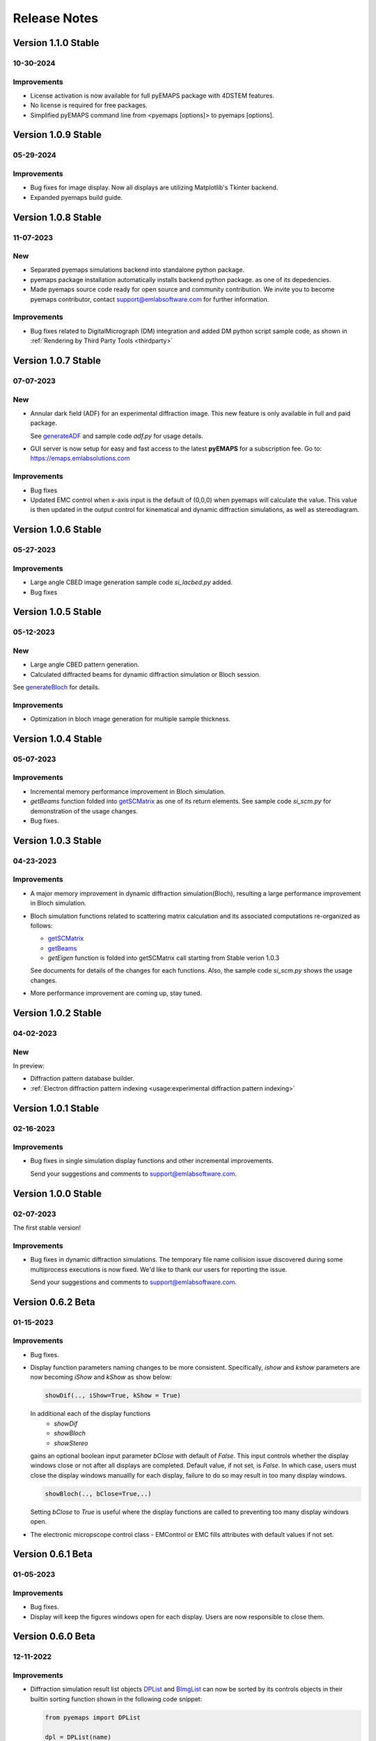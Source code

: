 Release Notes
=============

Version 1.1.0 Stable
-------------------- 

10-30-2024 
~~~~~~~~~~

Improvements
~~~~~~~~~~~~

- License activation is now available for full pyEMAPS package with 4DSTEM features.
- No license is required for free packages.
- Simplified pyEMAPS command line from <pyemaps [options]> to pyemaps [options].

Version 1.0.9 Stable
-------------------- 

05-29-2024 
~~~~~~~~~~

Improvements
~~~~~~~~~~~~

- Bug fixes for image display. Now all displays are utilizing Matplotlib's Tkinter backend.
- Expanded pyemaps build guide.

Version 1.0.8 Stable
-------------------- 

11-07-2023 
~~~~~~~~~~

New
~~~

- Separated pyemaps simulations backend into standalone python package.
- pyemaps package installation automatically installs backend python package. 
  as one of its depedencies. 
- Made pyemaps source code ready for open source and community contribution. 
  We invite you to become pyemaps contributor, contact support@emlabsoftware.com
  for further information.

Improvements
~~~~~~~~~~~~

- Bug fixes related to DigitalMicrograph (DM) integration and added DM python 
  script sample code, as shown in :ref:`Rendering by Third Party Tools <thirdparty>`

Version 1.0.7 Stable
-------------------- 

07-07-2023 
~~~~~~~~~~

New
~~~

- Annular dark field (ADF) for an experimental diffraction image. This new feature is only
  available in full and paid package.
  
  See `generateADF <modules.html#pyemaps.stackimg.StackImage.generateADF>`_
  and sample code *adf.py* for usage details.

- GUI server is now setup for easy and fast access to the latest **pyEMAPS** for a subscription fee. 
  Go to: https://emaps.emlabsolutions.com

Improvements
~~~~~~~~~~~~

- Bug fixes
- Updated EMC control when x-axis input is the default of (0,0,0) when pyemaps
  will calculate the value. This value is then updated in the output control for
  kinematical and dynamic diffraction simulations, as well as stereodiagram.

Version 1.0.6 Stable
--------------------

05-27-2023 
~~~~~~~~~~

Improvements
~~~~~~~~~~~~

- Large angle CBED image generation sample code *si_lacbed.py* added.
- Bug fixes

Version 1.0.5 Stable
-------------------- 

05-12-2023 
~~~~~~~~~~

New
~~~

- Large angle CBED pattern generation. 
- Calculated diffracted beams for dynamic diffraction simulation or Bloch session.

See `generateBloch <pyemaps.crystals.html#pyemaps.crystals.Crystal.generateBloch>`_
for details.

Improvements
~~~~~~~~~~~~

- Optimization in bloch image generation for multiple sample thickness.


Version 1.0.4 Stable
-------------------- 

05-07-2023 
~~~~~~~~~~

Improvements
~~~~~~~~~~~~

- Incremental memory performance improvement in Bloch simulation.
- *getBeams* function folded into  
  `getSCMatrix <pyemaps.crystals.html#pyemaps.crystals.Crystal.getSCMatrix>`_ 
  as one of its return elements. See sample code *si_scm.py* for demonstration of the usage changes.
- Bug fixes.

Version 1.0.3 Stable
-------------------- 

04-23-2023 
~~~~~~~~~~

Improvements
~~~~~~~~~~~~

- A major memory improvement in dynamic diffraction simulation(Bloch), 
  resulting a large performance improvement in Bloch simulation.
- Bloch simulation functions related to scattering matrix calculation 
  and its associated computations re-organized as follows:

  - `getSCMatrix <pyemaps.crystals.html#pyemaps.crystals.Crystal.getSCMatrix>`_ 
  - `getBeams <pyemaps.crystals.html#pyemaps.crystals.Crystal.getBeams>`_
  - *getEigen* function is folded into getSCMatrix call starting 
    from Stable verion 1.0.3 

  See documents for details of the changes for each functions. Also, the sample code
  *si_scm.py* shows the usage changes.

- More performance improvement are coming up, stay tuned.

Version 1.0.2 Stable
-------------------- 

04-02-2023 
~~~~~~~~~~

New
~~~

In preview:

- Diffraction pattern database builder.
- :ref:`Electron diffraction pattern indexing <usage:experimental diffraction pattern indexing>`

Version 1.0.1 Stable
-------------------- 

02-16-2023 
~~~~~~~~~~
Improvements
~~~~~~~~~~~~

- Bug fixes in single simulation display functions and other incremental improvements. 

  Send your suggestions and comments to support@emlabsoftware.com.


Version 1.0.0 Stable
-------------------- 

02-07-2023 
~~~~~~~~~~
The first stable version!

Improvements
~~~~~~~~~~~~

- Bug fixes in dynamic diffraction simulations. The temporary file name
  collision issue discovered during some multiprocess executions is now
  fixed. We'd like to thank our users for reporting the issue. 

  Send your suggestions and comments to support@emlabsoftware.com.


Version 0.6.2 Beta
------------------ 

01-15-2023 
~~~~~~~~~~

Improvements
~~~~~~~~~~~~

- Bug fixes.
- Display function parameters naming changes to be more consistent. Specifically,
  *ishow* and *kshow* parameters are now becoming *iShow* and *kShow* as show 
  below:  

  .. code-block:: python
    
    showDif(.., iShow=True, kShow = True)

  In additional each of the display functions 
    * *showDif* 
    * *showBloch*
    * *showStereo*
  gains an optional boolean input parameter *bClose* with default of *False*.
  This input controls whether the display windows close or not after all displays are completed. 
  Default value, if not set, is *False*. In which case, users must close the display windows 
  manuallly for each display, failure to do so may result in too many display windows.  

  .. code-block:: python
    
    showBloch(.., bClose=True,..)

  Setting *bClose* to *True* is useful where the display functions are called to preventing
  too many display windows open. 

- The electronic micropscope control class - EMControl or EMC fills attributes with 
  default values if not set.  


Version 0.6.1 Beta
------------------ 

01-05-2023 
~~~~~~~~~~

Improvements
~~~~~~~~~~~~

- Bug fixes.
- Display will keep the figures windows open for each display. Users are now responsible to close them.



Version 0.6.0 Beta
------------------ 

12-11-2022 
~~~~~~~~~~

Improvements
~~~~~~~~~~~~

- Diffraction simulation result list objects `DPList <pyemaps.kdiffs.html#pyemaps.kdiffs.diffPattern>`_ and 
  `BImgList <pyemaps.ddiffs.html#pyemaps.ddiffs.BlochImgs>`_ can now be sorted by its controls objects in their builtin 
  sorting function shown in the following code snippet:

  .. code-block:: python
    
    from pyemaps import DPList

    dpl = DPList(name) 
     ....  # more code here
    # sorting the images by their associated controls
    dpl.sort()

  See sample code *si_dif.py* and *si_bloch.py* for more details on how to
  use the function and display them in the sorting order.

  For stereodiagram results where there is no builtin result objects, users
  can build a python list of control and result pair and apply python style 
  sorting on the list as follows:

  .. code-block:: python
    
    slist.sort(key=lambda x: x[0])

  Refer to *si_stereo.py*.
    
- Enhanced Bloch simulation memory management, bloch simulation exception handling
  and result accuracies.


Version 0.5.0 Beta
------------------ 

11-30-2022 
~~~~~~~~~~

Improvements
~~~~~~~~~~~~

- Documentation impreovements.
- Kinematic diffraction pattern: Kikuchi and HOLZ lines intensities 
  data added and rendered as opacities of the lines.
- More control parameters added to EMControls as optional attributes.
  See :doc:`pyemaps.emcontrols` for more details.


Version 0.4.9 Beta
------------------ 

11-26-2022 
~~~~~~~~~~

Improvements
~~~~~~~~~~~~

- Bug fixes.
- *Display* module enhancements:
    1. Added layout option of *table* format. For example, 
       showDif(dpl, ..., layout='table') will result in rendering of 
       kinematic diffraction pattern *dpl* in a m x n table format 
       where n is less or equal to 3.

       .. note:: 

          If *layout* input is ommitted or set to 'individual', the 
          functions will render each image individually in sequence 
          as before.

    2. *cShow* option is also added to the display functions to show 
       control parameters on the final figure if it is set to `True` 
       which is also the default. Otherwise, no control parameters 
       will be displayed. 

      .. note:: 

        Due to space constraints, control parameters with default values
        will be ommitted from the final rendering, even if cShow is set 
        to `True`.

    
    .. image:: https://github.com/emlab-solutions/imagepypy/raw/main/dif_table.png
        :target: https://github.com/emlab-solutions/imagepypy/raw/main/dif_table.png


Version 0.4.8 Beta
------------------ 

11-19-2022 
~~~~~~~~~~

Improvements
~~~~~~~~~~~~

- Crystal volume limit increased to 1200.
- Dynamic diffraction simulation expanded to handle larger number of 
  diffracted beams up to 5000.

  .. warning::

      The increase can result in much longer simulation time. In some cases
      with large diffracted beams numbers near the limit, it may mean 
      30 minutes or longer. The simulation time varies depending your system. 

- More build-in crystal data added because of the above expansions. Additional
  built-in crystals:

::

    'BiMnO3'
    'CoSb3_Skutterudite'
    'Pentacene'


Version 0.4.7 Beta
------------------ 
11-14-2022
~~~~~~~~~~

New
~~~

Reorganized dynamic diffraction simulation into sessions with:

1. `beginBloch <pyemaps.crystals.html#pyemaps.crystals.Crystal.beginBloch>`_. Starts a Bloch wave dynamic diffraction session.
2. `endBloch <pyemaps.crystals.html#pyemaps.crystals.Crystal.endBloch>`_. Ends a dynamic diffraction session.

These methods enable pyemaps to retain simulation in memory while preventing repeatitive computations, making
pyemaps more efficient. Dynamic simulation data can be retrieved during session include:

- `getBlochImages <pyemaps.crystals.html#pyemaps.crystals.Crystal.getBlochImages>`_. Retrieves bloch images and/or save the images into raw image files.
- `getSCMatrix <pyemaps.crystals.html#pyemaps.crystals.Crystal.getEigen>`_. Gets scattering matrix at a selected sampling point.
- `getEigen <pyemaps.crystals.html#pyemaps.crystals.Crystal.getSCMatrix>`_. Gets eigen values at a selected sampling point.
- `getBeams <pyemaps.crystals.html#pyemaps.crystals.Crystal.getBeams>`_. Retrieves diagnization Miller indexes at each sampling point.
- `printIBDetails <pyemaps.crystals.html#pyemaps.crystals.Crystal.printIBDetails>`_. Prints miscellenous data such as incidental beams and a list of sampling points etc. 

.. note::

      `generateBloch <pyemaps.crystals.html#pyemaps.crystals.Crystal.generateBloch>`_ is kept for backward compatibility purposes.
      This function is now equivalent to calling:
        
      - `beginBloch <pyemaps.crystals.html#pyemaps.crystals.Crystal.beginBloch>`_ 
      - `getBlockImages <pyemaps.crystals.html#pyemaps.crystals.Crystal.getBlockImages>`_
      - `endBloch <pyemaps.crystals.html#pyemaps.crystals.Crystal.endBloch>`_




    